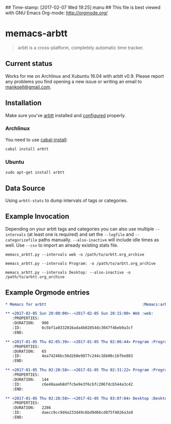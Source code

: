 ## Time-stamp: [2017-02-07 Wed 19:25] manu
## This file is best viewed with GNU Emacs Org-mode: http://orgmode.org/

* memacs-arbtt

#+BEGIN_QUOTE
arbtt is a cross-platform, completely automatic time tracker.
#+END_QUOTE

** Current status

Works for me on Archlinux and Xubuntu 16.04 with arbtt v0.9. Please report any problems you find opening a new issue
or writing an email to [[mailto:mankoell@gmail.com][mankoell@gmail.com]].

** Installation

Make sure you've [[https://arbtt.nomeata.de][arbtt]] installed and [[http://arbtt.nomeata.de/doc/users_guide/configuration.html][configured]] properly.

*** Archlinux

You need to use [[https://wiki.archlinux.org/index.php/haskell#cabal-install][cabal-install]]:

~cabal install arbtt~

*** Ubuntu

~sudo apt-get install arbtt~

** Data Source

Using ~arbtt-stats~ to dump intervals of tags or categories.

** Example Invocation

Depending on your arbtt tags and categories you can also use multiple ~--intervals~ (at least one is required) and set
the ~--logfile~ and ~--categorizefile~ paths manually. ~--also-inactive~ will include idle times as well. Use ~--csv~
to import an already existing stats file.

~memacs_arbtt.py --intervals web -o /path/to/arbtt.org_archive~

~memacs_arbtt.py --intervals Program: -o /path/to/arbtt.org_archive~

~memacs_arbtt.py --intervals Desktop: --also-inactive -o /path/to/arbtt.org_archive~

** Example Orgmode entries

#+BEGIN_SRC org
* Memacs for arbtt                                          :Memacs:arbtt:
#+END_SRC

#+BEGIN_SRC org
** <2017-02-05 Sun 20:00:00>--<2017-02-05 Sun 20:15:00> Web	:web:
   :PROPERTIES:
   :DURATION:   900
   :ID:         6c5bf1a0332016ada4b02854dc3047f46eb9a3cf
   :END:
#+END_SRC

#+BEGIN_SRC org
** <2017-01-05 Thu 02:05:39>--<2017-01-05 Thu 02:06:44> Program	:Program:xfce4-terminal:
   :PROPERTIES:
   :DURATION:   65
   :ID:         4ea74246bc56d260e9877c244c16b00c16fbe883
   :END:
#+END_SRC

#+BEGIN_SRC org
** <2017-01-05 Thu 02:28:58>--<2017-01-05 Thu 02:31:22> Program	:Program:pcmanfm:
   :PROPERTIES:
   :DURATION:   144
   :ID:         c6e48aaeb8dffcbe9e3f6cbfc206fdcb544a3c42
   :END:
#+END_SRC

#+BEGIN_SRC org
** <2017-01-05 Thu 02:28:58>--<2017-01-05 Thu 03:07:04> Desktop	:Desktop:2:
   :PROPERTIES:
   :DURATION:   2286
   :ID:         daecc9cc9d4a233d49c6bd9d66cd075f4026a3a9
   :END:
#+END_SRC